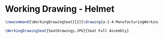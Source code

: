 * Working Drawing - Helmet
  #+BEGIN_SRC tex :tangle yes :tangle Seat.tex
\newcommand{\WorkingDrawingSeat}[2]{\drawing{a-1-4-ManufacturingWorkingDrawing/b-1-WorkingDrawing/c-Seat/#1}{Kumar, Vishakh: #2}}

\WorkingDrawingSeat{SeatDrawingy.JPG}{Seat Full Assembly}
#+END_SRC
